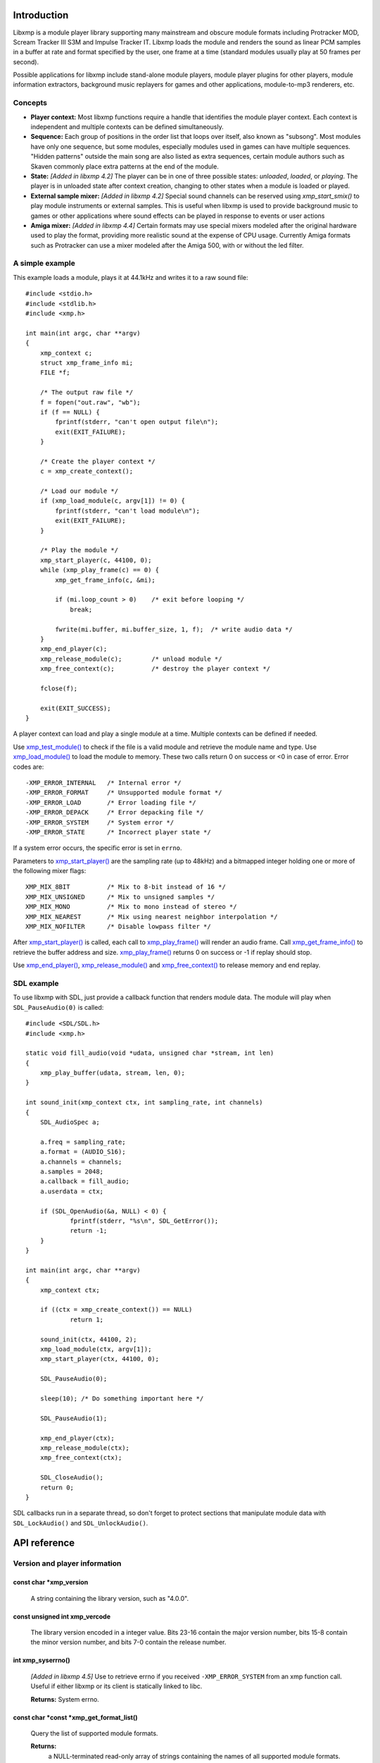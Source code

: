 Introduction
------------

Libxmp is a module player library supporting many mainstream and obscure
module formats including Protracker MOD, Scream Tracker III S3M and
Impulse Tracker IT. Libxmp loads the module and renders the sound as
linear PCM samples in a buffer at rate and format specified by the user,
one frame at a time (standard modules usually play at 50 frames per second).

Possible applications for libxmp include stand-alone module players, module
player plugins for other players, module information extractors, background
music replayers for games and other applications, module-to-mp3 renderers, etc.


Concepts
~~~~~~~~

* **Player context:**
  Most libxmp functions require a handle that identifies the module player
  context. Each context is independent and multiple contexts can be defined
  simultaneously.

* **Sequence:**
  Each group of positions in the order list that loops over itself, also
  known as "subsong". Most modules have only one sequence, but some modules,
  especially modules used in games can have multiple sequences. "Hidden
  patterns" outside the main song are also listed as extra sequences, certain
  module authors such as Skaven commonly place extra patterns at the end of
  the module.

* **State:** *[Added in libxmp 4.2]*
  The player can be in one of three possible states: *unloaded*, *loaded*,
  or *playing*. The player is in unloaded state after context creation,
  changing to other states when a module is loaded or played.

* **External sample mixer:** *[Added in libxmp 4.2]*
  Special sound channels can be reserved using `xmp_start_smix()`
  to play module instruments or external samples. This is useful when
  libxmp is used to provide background music to games or other applications
  where sound effects can be played in response to events or user actions

* **Amiga mixer:** *[Added in libxmp 4.4]*
  Certain formats may use special mixers modeled after the original hardware
  used to play the format, providing more realistic sound at the expense of
  CPU usage. Currently Amiga formats such as Protracker can use a mixer
  modeled after the Amiga 500, with or without the led filter.

A simple example
~~~~~~~~~~~~~~~~

This example loads a module, plays it at 44.1kHz and writes it to a raw
sound file::

    #include <stdio.h>
    #include <stdlib.h>
    #include <xmp.h>

    int main(int argc, char **argv)
    {
        xmp_context c;
        struct xmp_frame_info mi;
        FILE *f;

        /* The output raw file */
        f = fopen("out.raw", "wb");
        if (f == NULL) {
            fprintf(stderr, "can't open output file\n");
            exit(EXIT_FAILURE);
        }

        /* Create the player context */
        c = xmp_create_context();

        /* Load our module */
        if (xmp_load_module(c, argv[1]) != 0) {
            fprintf(stderr, "can't load module\n");
            exit(EXIT_FAILURE);
        }

        /* Play the module */
        xmp_start_player(c, 44100, 0);
        while (xmp_play_frame(c) == 0) {
            xmp_get_frame_info(c, &mi);

            if (mi.loop_count > 0)    /* exit before looping */
                break;

            fwrite(mi.buffer, mi.buffer_size, 1, f);  /* write audio data */
        }
        xmp_end_player(c);
        xmp_release_module(c);        /* unload module */
        xmp_free_context(c);          /* destroy the player context */

        fclose(f);

        exit(EXIT_SUCCESS);
    }


A player context can load and play a single module at a time. Multiple
contexts can be defined if needed.

Use `xmp_test_module()`_ to check if the file is a valid module and
retrieve the module name and type. Use `xmp_load_module()`_ to load
the module to memory. These two calls return 0 on success or <0 in case of
error. Error codes are::

  -XMP_ERROR_INTERNAL   /* Internal error */
  -XMP_ERROR_FORMAT     /* Unsupported module format */
  -XMP_ERROR_LOAD       /* Error loading file */
  -XMP_ERROR_DEPACK     /* Error depacking file */
  -XMP_ERROR_SYSTEM     /* System error */
  -XMP_ERROR_STATE      /* Incorrect player state */

If a system error occurs, the specific error is set in ``errno``.

Parameters to `xmp_start_player()`_ are the sampling
rate (up to 48kHz) and a bitmapped integer holding one or more of the
following mixer flags::

  XMP_MIX_8BIT          /* Mix to 8-bit instead of 16 */
  XMP_MIX_UNSIGNED      /* Mix to unsigned samples */
  XMP_MIX_MONO          /* Mix to mono instead of stereo */
  XMP_MIX_NEAREST       /* Mix using nearest neighbor interpolation */
  XMP_MIX_NOFILTER      /* Disable lowpass filter */

After `xmp_start_player()`_ is called, each call to `xmp_play_frame()`_
will render an audio frame. Call `xmp_get_frame_info()`_ to retrieve the
buffer address and size. `xmp_play_frame()`_ returns 0 on success or -1
if replay should stop.

Use `xmp_end_player()`_, `xmp_release_module()`_ and
`xmp_free_context()`_ to release memory and end replay.


SDL example
~~~~~~~~~~~

To use libxmp with SDL, just provide a callback function that renders module
data. The module will play when ``SDL_PauseAudio(0)`` is called::

    #include <SDL/SDL.h>
    #include <xmp.h>

    static void fill_audio(void *udata, unsigned char *stream, int len)
    {
        xmp_play_buffer(udata, stream, len, 0);
    }

    int sound_init(xmp_context ctx, int sampling_rate, int channels)
    {
        SDL_AudioSpec a;

        a.freq = sampling_rate;
        a.format = (AUDIO_S16);
        a.channels = channels;
        a.samples = 2048;
        a.callback = fill_audio;
        a.userdata = ctx;

        if (SDL_OpenAudio(&a, NULL) < 0) {
                fprintf(stderr, "%s\n", SDL_GetError());
                return -1;
        }
    }

    int main(int argc, char **argv)
    {
        xmp_context ctx;

        if ((ctx = xmp_create_context()) == NULL)
                return 1;

        sound_init(ctx, 44100, 2);
        xmp_load_module(ctx, argv[1]);
        xmp_start_player(ctx, 44100, 0);

        SDL_PauseAudio(0);

        sleep(10); /* Do something important here */

        SDL_PauseAudio(1);

        xmp_end_player(ctx);
        xmp_release_module(ctx);
        xmp_free_context(ctx);

        SDL_CloseAudio();
        return 0;
    }

SDL callbacks run in a separate thread, so don't forget to protect sections
that manipulate module data with ``SDL_LockAudio()`` and ``SDL_UnlockAudio()``.


.. raw:: pdf

    PageBreak

API reference
-------------

Version and player information
~~~~~~~~~~~~~~~~~~~~~~~~~~~~~~

.. _xmp_version:

const char \*xmp_version
````````````````````````

  A string containing the library version, such as "4.0.0".

.. _xmp_vercode:

const unsigned int xmp_vercode
``````````````````````````````

  The library version encoded in a integer value. Bits 23-16 contain the
  major version number, bits 15-8 contain the minor version number, and
  bits 7-0 contain the release number.


.. _xmp_syserrno():

int xmp_syserrno()
``````````````````

  *[Added in libxmp 4.5]*  Use to retrieve errno if you received
  ``-XMP_ERROR_SYSTEM`` from an xmp function call. Useful if either
  libxmp or its client is statically linked to libc.

  **Returns:** System errno.


.. _xmp_get_format_list():

const char \*const \*xmp_get_format_list()
``````````````````````````````````````````

  Query the list of supported module formats.

  **Returns:**
    a NULL-terminated read-only array of strings containing the names
    of all supported module formats.


Context creation
~~~~~~~~~~~~~~~~

.. _xmp_create_context():

xmp_context xmp_create_context()
````````````````````````````````

  Create a new player context and return an opaque handle to be used in
  subsequent accesses to this context.

  **Returns:**
    the player context handle.

.. _xmp_free_context():

void xmp_free_context(xmp_context c)
````````````````````````````````````

  Destroy a player context previously created using `xmp_create_context()`_.

  **Parameters:**
    :c:
      the player context handle.


Module loading
~~~~~~~~~~~~~~

.. _xmp_test_module():

int xmp_test_module(char \*path, struct xmp_test_info \*test_info)
``````````````````````````````````````````````````````````````````

  Test if a file is a valid module. Testing a file does not affect the
  current player context or any currently loaded module.

  **Parameters:**
    :path: pathname of the module to test.

    :test_info: NULL, or a pointer to a structure used to retrieve the
      module title and format if the file is a valid module.
      ``struct xmp_test_info`` is defined as::

        struct xmp_test_info {
            char name[XMP_NAME_SIZE];      /* Module title */
            char type[XMP_NAME_SIZE];      /* Module format */
        };

  **Returns:**
    0 if the file is a valid module, or a negative error code
    in case of error. Error codes can be ``-XMP_ERROR_FORMAT`` in case of an
    unrecognized file format, ``-XMP_ERROR_DEPACK`` if the file is compressed
    and uncompression failed, or ``-XMP_ERROR_SYSTEM`` in case of system error
    (the system error code is set in ``errno``).

.. xmp_test_module_from_memory():

int xmp_test_module_from_memory(const void \*mem, long size, struct xmp_test_info \*test_info)
``````````````````````````````````````````````````````````````````````````````````````````````

  *[Added in libxmp 4.5]* Test if a memory buffer is a valid module. Testing
  memory does not affect the current player context or any currently loaded
  module.

  **Parameters:**
    :mem: a pointer to the module file image in memory. Multi-file modules
      or compressed modules can't be tested in memory.

    :size: the size of the module.

    :test_info: NULL, or a pointer to a structure used to retrieve the
      module title and format if the memory buffer is a valid module.
      ``struct xmp_test_info`` is defined as::

        struct xmp_test_info {
            char name[XMP_NAME_SIZE];      /* Module title */
            char type[XMP_NAME_SIZE];      /* Module format */
        };

  **Returns:**
    0 if the memory buffer is a valid module, or a negative error code
    in case of error. Error codes can be ``-XMP_ERROR_FORMAT`` in case of an
    unrecognized file format or ``-XMP_ERROR_SYSTEM`` in case of system error
    (the system error code is set in ``errno``).

.. xmp_test_module_from_file():

int xmp_test_module_from_file(FILE \*f, struct xmp_test_info \*test_info)
`````````````````````````````````````````````````````````````````````````

  *[Added in libxmp 4.5]* Test if a module from a stream is a valid module.
  Testing streams does not affect the current player context or any
  currently loaded module.

  **Parameters:**
    :f: the file stream. Compressed modules that need an external depacker
      can't be tested from a file stream. On return, the stream position is
      undefined. Caller is responsible for closing the file stream.

    :test_info: NULL, or a pointer to a structure used to retrieve the
      module title and format if the memory buffer is a valid module.
      ``struct xmp_test_info`` is defined as::

        struct xmp_test_info {
            char name[XMP_NAME_SIZE];      /* Module title */
            char type[XMP_NAME_SIZE];      /* Module format */
        };

  **Returns:**
    0 if the stream is a valid module, or a negative error code
    in case of error. Error codes can be ``-XMP_ERROR_FORMAT`` in case of an
    unrecognized file format, ``-XMP_ERROR_DEPACK`` if the stream is compressed
    and uncompression failed, or ``-XMP_ERROR_SYSTEM`` in case of system error
    (the system error code is set in ``errno``).

.. _xmp_test_module_from_callbacks():

int xmp_test_module_from_callbacks(void \*priv, struct xmp_callbacks callbacks, struct xmp_test_info \*test_info)
`````````````````````````````````````````````````````````````````````````````````````````````````````````````````

  *[Added in libxmp 4.5]* Test if a module from a custom stream is a valid
  module. Testing custom streams does not affect the current player context
  or any currently loaded module.

  **Parameters:**
    :priv: pointer to the custom stream. Multi-file modules
      or compressed modules can't be tested using this function.
      This should not be NULL.

    :callbacks: struct specifying stream callbacks for the custom stream.
      These callbacks should behave as close to ``fread``/``fseek``/``ftell``/``fclose``
      as possible, and ``seek_func`` must be capable of seeking to ``SEEK_END``.
      The ``close_func`` is optional, but all other functions must be provided.
      If a ``close_func`` is provided, the stream will be closed once testing
      has finished or upon returning an error code.
      ``struct xmp_callbacks`` is defined as::

        struct xmp_callbacks {
            unsigned long (*read_func)(void *dest, unsigned long len,
                                       unsigned long nmemb, void *priv);
            int           (*seek_func)(void *priv, long offset, int whence);
            long          (*tell_func)(void *priv);
            int           (*close_func)(void *priv);
        };

    :test_info: NULL, or a pointer to a structure used to retrieve the
      module title and format if the memory buffer is a valid module.

      ``struct xmp_test_info`` is defined as::

        struct xmp_test_info {
            char name[XMP_NAME_SIZE];      /* Module title */
            char type[XMP_NAME_SIZE];      /* Module format */
        };

  **Returns:**
    0 if the custom stream is a valid module, or a negative error code
    in case of error. Error codes can be ``-XMP_ERROR_FORMAT`` in case of an
    unrecognized file format or ``-XMP_ERROR_SYSTEM`` in case of system error
    (the system error code is set in ``errno``).

.. _xmp_load_module():

int xmp_load_module(xmp_context c, char \*path)
```````````````````````````````````````````````

  Load a module into the specified player context. (Certain player flags,
  such as ``XMP_PLAYER_SMPCTL`` and ``XMP_PLAYER_DEFPAN``, must be set
  before loading the module, see `xmp_set_player()`_ for more information.)

  **Parameters:**
    :c: the player context handle.

    :path: pathname of the module to load.

  **Returns:**
    0 if successful, or a negative error code in case of error.
    Error codes can be ``-XMP_ERROR_FORMAT`` in case of an unrecognized file
    format, ``-XMP_ERROR_DEPACK`` if the file is compressed and uncompression
    failed, ``-XMP_ERROR_LOAD`` if the file format was recognized but the
    file loading failed, or ``-XMP_ERROR_SYSTEM`` in case of system error
    (the system error code is set in ``errno``).

.. _xmp_load_module_from_memory():

int xmp_load_module_from_memory(xmp_context c, const void \*mem, long size)
```````````````````````````````````````````````````````````````````````````

  *[Added in libxmp 4.2]* Load a module from memory into the specified
  player context.

  **Parameters:**
    :c: the player context handle.

    :mem: a pointer to the module file image in memory. Multi-file modules
      or compressed modules can't be loaded from memory.

    :size: the size of the module.

  **Returns:**
    0 if successful, or a negative error code in case of error.
    Error codes can be ``-XMP_ERROR_FORMAT`` in case of an unrecognized file
    format, ``-XMP_ERROR_LOAD`` if the file format was recognized but the
    file loading failed, or ``-XMP_ERROR_SYSTEM`` in case of system error
    (the system error code is set in ``errno``).

.. _xmp_load_module_from_file():

int xmp_load_module_from_file(xmp_context c, FILE \*f, long size)
`````````````````````````````````````````````````````````````````

  *[Added in libxmp 4.3]* Load a module from a stream into the specified
  player context.

  **Parameters:**
    :c: the player context handle.

    :f: the file stream. On return, the stream position is undefined.
      Caller is responsible for closing the file stream.

    :size: the size of the module (ignored.)

  **Returns:**
    0 if successful, or a negative error code in case of error.
    Error codes can be ``-XMP_ERROR_FORMAT`` in case of an unrecognized file
    format, ``-XMP_ERROR_LOAD`` if the file format was recognized but the
    file loading failed, or ``-XMP_ERROR_SYSTEM`` in case of system error
    (the system error code is set in ``errno``).

.. _xmp_load_module_from_callbacks():

int xmp_load_module_from_callbacks(xmp_context c, void \*priv, struct xmp_callbacks callbacks)
``````````````````````````````````````````````````````````````````````````````````````````````

  *[Added in libxmp 4.5]* Load a module from a custom stream into the specified
  player context.

  **Parameters:**
    :c: the player context handle.

    :priv: pointer to the custom stream. Multi-file modules
      or compressed modules can't be loaded using this function.
      This should not be NULL.

    :callbacks: struct specifying stream callbacks for the custom stream.
      These callbacks should behave as close to ``fread``/``fseek``/``ftell``/``fclose``
      as possible, and ``seek_func`` must be capable of seeking to ``SEEK_END``.
      The ``close_func`` is optional, but all other functions must be provided.
      If a ``close_func`` is provided, the stream will be closed once loading
      has finished or upon returning an error code.
      ``struct xmp_callbacks`` is defined as::

        struct xmp_callbacks {
            unsigned long (*read_func)(void *dest, unsigned long len,
                                       unsigned long nmemb, void *priv);
            int           (*seek_func)(void *priv, long offset, int whence);
            long          (*tell_func)(void *priv);
            int           (*close_func)(void *priv);
        };

  **Returns:**
    0 if successful, or a negative error code in case of error.
    Error codes can be ``-XMP_ERROR_FORMAT`` in case of an unrecognized file
    format, ``-XMP_ERROR_LOAD`` if the file format was recognized but the
    file loading failed, or ``-XMP_ERROR_SYSTEM`` in case of system error
    (the system error code is set in ``errno``).

.. _xmp_release_module():

void xmp_release_module(xmp_context c)
``````````````````````````````````````

  Release memory allocated by a module from the specified player context.

  **Parameters:**
    :c: the player context handle.

.. _xmp_scan_module():

void xmp_scan_module(xmp_context c)
```````````````````````````````````

  Scan the loaded module for sequences and timing. Scanning is automatically
  performed by `xmp_load_module()`_ and this function should be called only
  if `xmp_set_player()`_ is used to change player timing (with parameter
  ``XMP_PLAYER_VBLANK``) in libxmp 4.0.2 or older.

  **Parameters:**
    :c: the player context handle.

.. _xmp_get_module_info():

void xmp_get_module_info(xmp_context c, struct xmp_module_info \*info)
``````````````````````````````````````````````````````````````````````

  Retrieve current module data.

  **Parameters:**
    :c: the player context handle.

    :info: pointer to structure containing the module data.
      ``struct xmp_module_info`` is defined as follows::

        struct xmp_module_info {
            unsigned char md5[16];          /* MD5 message digest */
            int vol_base;                   /* Volume scale */
            struct xmp_module *mod;         /* Pointer to module data */
            char *comment;                  /* Comment text, if any */
            int num_sequences;              /* Number of valid sequences */
            struct xmp_sequence *seq_data;  /* Pointer to sequence data */
        };

      Detailed module data is exposed in the ``mod`` field::

        struct xmp_module {
            char name[XMP_NAME_SIZE];       /* Module title */
            char type[XMP_NAME_SIZE];       /* Module format */
            int pat;                        /* Number of patterns */
            int trk;                        /* Number of tracks */
            int chn;                        /* Tracks per pattern */
            int ins;                        /* Number of instruments */
            int smp;                        /* Number of samples */
            int spd;                        /* Initial speed */
            int bpm;                        /* Initial BPM */
            int len;                        /* Module length in patterns */
            int rst;                        /* Restart position */
            int gvl;                        /* Global volume */

            struct xmp_pattern **xxp;       /* Patterns */
            struct xmp_track **xxt;         /* Tracks */
            struct xmp_instrument *xxi;     /* Instruments */
            struct xmp_sample *xxs;         /* Samples */
            struct xmp_channel xxc[64];     /* Channel info */
            unsigned char xxo[XMP_MAX_MOD_LENGTH];  /* Orders */
        };

      See the header file for more information about pattern and instrument
      data.


Module playing
~~~~~~~~~~~~~~

.. _xmp_start_player():

int xmp_start_player(xmp_context c, int rate, int format)
`````````````````````````````````````````````````````````

  Start playing the currently loaded module.

  **Parameters:**
    :c: the player context handle.

    :rate: the sampling rate to use, in Hz (typically 44100). Valid values
       range from 8kHz to 48kHz.

    :flags: bitmapped configurable player flags, one or more of the
      following::

        XMP_FORMAT_8BIT         /* Mix to 8-bit instead of 16 */
        XMP_FORMAT_UNSIGNED     /* Mix to unsigned samples */
        XMP_FORMAT_MONO         /* Mix to mono instead of stereo */

  **Returns:**
    0 if successful, or a negative error code in case of error.
    Error codes can be ``-XMP_ERROR_INTERNAL`` in case of a internal player
    error, ``-XMP_ERROR_INVALID`` if the sampling rate is invalid, or
    ``-XMP_ERROR_SYSTEM`` in case of system error (the system error
    code is set in ``errno``).

.. _xmp_play_frame():

int xmp_play_frame(xmp_context c)
`````````````````````````````````

  Play one frame of the module. Modules usually play at 50 frames per second.
  Use `xmp_get_frame_info()`_ to retrieve the buffer containing audio data.

  **Parameters:**
    :c: the player context handle.

  **Returns:**
    0 if successful, ``-XMP_END`` if the module ended or was stopped, or
    ``-XMP_ERROR_STATE`` if the player is not in playing state.

.. _xmp_play_buffer():

int xmp_play_buffer(xmp_context c, void \*buffer, int size, int loop)
`````````````````````````````````````````````````````````````````````

  *[Added in libxmp 4.1]* Fill the buffer with PCM data up to the specified
  size. This is a convenience function that calls `xmp_play_frame()`_
  internally to fill the user-supplied buffer. **Don't call both
  xmp_play_frame() and xmp_play_buffer() in the same replay loop.**
  If you don't need equally sized data chunks, `xmp_play_frame()`_
  may result in better performance. Also note that silence is added
  at the end of a buffer if the module ends and no loop is to be performed.

  **Parameters:**
    :c: the player context handle.

    :buffer: the buffer to fill with PCM data, or NULL to reset the
     internal state.

    :size: the buffer size in bytes.

    :loop: stop replay when the loop counter reaches the specified
     value, or 0 to disable loop checking.

  **Returns:**
    0 if successful, ``-XMP_END`` if module was stopped or the loop counter
    was reached, or ``-XMP_ERROR_STATE`` if the player is not in playing
    state.

.. _xmp_get_frame_info():

void xmp_get_frame_info(xmp_context c, struct xmp_frame_info \*info)
````````````````````````````````````````````````````````````````````

  Retrieve the current frame data.

  **Parameters:**
    :c: the player context handle.

    :info: pointer to structure containing current frame data.
      ``struct xmp_frame_info`` is defined as follows::

        struct xmp_frame_info {           /* Current frame information */
            int pos;            /* Current position */
            int pattern;        /* Current pattern */
            int row;            /* Current row in pattern */
            int num_rows;       /* Number of rows in current pattern */
            int frame;          /* Current frame */
            int speed;          /* Current replay speed */
            int bpm;            /* Current bpm */
            int time;           /* Current module time in ms */
            int total_time;     /* Estimated replay time in ms*/
            int frame_time;     /* Frame replay time in us */
            void *buffer;       /* Pointer to sound buffer */
            int buffer_size;    /* Used buffer size */
            int total_size;     /* Total buffer size */
            int volume;         /* Current master volume */
            int loop_count;     /* Loop counter */
            int virt_channels;  /* Number of virtual channels */
            int virt_used;      /* Used virtual channels */
            int sequence;       /* Current sequence */

            struct xmp_channel_info {     /* Current channel information */
                unsigned int period;      /* Sample period */
                unsigned int position;    /* Sample position */
                short pitchbend;          /* Linear bend from base note*/
                unsigned char note;       /* Current base note number */
                unsigned char instrument; /* Current instrument number */
                unsigned char sample;     /* Current sample number */
                unsigned char volume;     /* Current volume */
                unsigned char pan;        /* Current stereo pan */
                unsigned char reserved;   /* Reserved */
                struct xmp_event event;   /* Current track event */
            } channel_info[XMP_MAX_CHANNELS];
        };

      This function should be used to retrieve sound buffer data after
      `xmp_play_frame()`_ is called. Fields ``buffer`` and ``buffer_size``
      contain the pointer to the sound buffer PCM data and its size. The
      buffer size will be no larger than ``XMP_MAX_FRAMESIZE``.

.. _xmp_end_player():

void xmp_end_player(xmp_context c)
``````````````````````````````````

  End module replay and release player memory.

  **Parameters:**
    :c: the player context handle.

.. raw:: pdf

    PageBreak

Player control
~~~~~~~~~~~~~~

.. _xmp_next_position():

int xmp_next_position(xmp_context c)
````````````````````````````````````

  Skip replay to the start of the next position.

  **Parameters:**
    :c: the player context handle.

  **Returns:**
    The new position index, or ``-XMP_ERROR_STATE`` if the player is not
    in playing state.

.. _xmp_prev_position():

int xmp_prev_position(xmp_context c)
````````````````````````````````````

  Skip replay to the start of the previous position.

  **Parameters:**
    :c: the player context handle.

  **Returns:**
    The new position index, or ``-XMP_ERROR_STATE`` if the player is not
    in playing state.

.. _xmp_set_position():

int xmp_set_position(xmp_context c, int pos)
````````````````````````````````````````````

  Skip replay to the start of the given position.

  **Parameters:**
    :c: the player context handle.

    :pos: the position index to set.

  **Returns:**
    The new position index, ``-XMP_ERROR_INVALID`` of the new position is
    invalid or ``-XMP_ERROR_STATE`` if the player is not in playing state.

.. _xmp_set_row():

int xmp_set_row(xmp_context c, int row)
```````````````````````````````````````

  *[Added in libxmp 4.5]* Skip replay to the given row.

  **Parameters:**
    :c: the player context handle.

    :row: the row to set.

  **Returns:**
    The new row, ``-XMP_ERROR_INVALID`` if the new row is invalid or
    ``-XMP_ERROR_STATE`` if the player is not in playing state.

.. _xmp_set_tempo_factor():

int xmp_set_tempo_factor(xmp_context c, double val)
```````````````````````````````````````````````````

  *[Added in libxmp 4.5]* Modify the replay tempo multiplier.

  **Parameters:**
    :c: the player context handle.

    :val: the new multiplier.

  **Returns:**
    0 on success, or -1 if value is invalid.

.. _xmp_stop_module():

void xmp_stop_module(xmp_context c)
```````````````````````````````````

  Stop the currently playing module.

  **Parameters:**
    :c: the player context handle.

.. _xmp_restart_module():

void xmp_restart_module(xmp_context c)
``````````````````````````````````````

  Restart the currently playing module.

  **Parameters:**
    :c: the player context handle.

.. _xmp_seek_time():

int xmp_seek_time(xmp_context c, int time)
``````````````````````````````````````````

  Skip replay to the specified time.

  **Parameters:**
    :c: the player context handle.

    :time: time to seek in milliseconds.

  **Returns:**
    The new position index, or ``-XMP_ERROR_STATE`` if the player is not
    in playing state.

.. _xmp_channel_mute():

int xmp_channel_mute(xmp_context c, int chn, int status)
````````````````````````````````````````````````````````````

  Mute or unmute the specified channel.

  **Parameters:**
    :c: the player context handle.

    :chn: the channel to mute or unmute.

    :status: 0 to mute channel, 1 to unmute or -1 to query the
      current channel status.

  **Returns:**
    The previous channel status, or ``-XMP_ERROR_STATE`` if the player is not
    in playing state.

.. _xmp_channel_vol():

int xmp_channel_vol(xmp_context c, int chn, int vol)
````````````````````````````````````````````````````````

  Set or retrieve the volume of the specified channel.

  **Parameters:**
    :c: the player context handle.

    :chn: the channel to set or get volume.

    :vol: a value from 0-100 to set the channel volume, or -1 to retrieve
      the current volume.

  **Returns:**
    The previous channel volume, or ``-XMP_ERROR_STATE`` if the player is not
    in playing state.


.. _xmp_inject_event():

void xmp_inject_event(xmp_context c, int chn, struct xmp_event \*event)
```````````````````````````````````````````````````````````````````````````

  Dynamically insert a new event into a playing module.

  **Parameters:**
    :c: the player context handle.

    :chn: the channel to insert the new event.

    :event: the event to insert.
      ``struct xmp_event`` is defined as::

        struct xmp_event {
            unsigned char note;   /* Note number (0 means no note) */
            unsigned char ins;    /* Patch number */
            unsigned char vol;    /* Volume (0 to basevol) */
            unsigned char fxt;    /* Effect type */
            unsigned char fxp;    /* Effect parameter */
            unsigned char f2t;    /* Secondary effect type */
            unsigned char f2p;    /* Secondary effect parameter */
            unsigned char _flag;  /* Internal (reserved) flags */
        };


.. raw:: pdf

    PageBreak

Player parameter setting
~~~~~~~~~~~~~~~~~~~~~~~~

.. _xmp_set_instrument_path():

int xmp_set_instrument_path(xmp_context c, char \*path)
```````````````````````````````````````````````````````

  Set the path to retrieve external instruments or samples. Used by some
  formats (such as MED2) to read sample files from a different directory
  in the filesystem.

  **Parameters:**
    :c: the player context handle.

    :path: the path to retrieve instrument files.

  **Returns:**
    0 if the instrument path was correctly set, or ``-XMP_ERROR_SYSTEM``
    in case of error (the system error code is set in ``errno``).

.. _xmp_get_player():

int xmp_get_player(xmp_context c, int param)
````````````````````````````````````````````

  Retrieve current value of the specified player parameter.

  **Parameters:**
    :c: the player context handle.

    :param: player parameter to get.
      Valid parameters are::

        XMP_PLAYER_AMP         /* Amplification factor */
        XMP_PLAYER_MIX         /* Stereo mixing */
        XMP_PLAYER_INTERP      /* Interpolation type */
        XMP_PLAYER_DSP         /* DSP effect flags */
        XMP_PLAYER_FLAGS       /* Player flags */
        XMP_PLAYER_CFLAGS      /* Player flags for current module*/
        XMP_PLAYER_SMPCTL      /* Control sample loading */
        XMP_PLAYER_VOLUME      /* Player master volume */
        XMP_PLAYER_STATE       /* Current player state (read only) */
        XMP_PLAYER_SMIX_VOLUME /* SMIX Volume */
        XMP_PLAYER_DEFPAN      /* Default pan separation */
        XMP_PLAYER_MODE        /* Player personality */
        XMP_PLAYER_MIXER_TYPE  /* Current mixer (read only) */
        XMP_PLAYER_VOICES      /* Maximum number of mixer voices */

      Valid states are::

        XMP_STATE_UNLOADED     /* Context created */
        XMP_STATE_LOADED       /* Module loaded */
        XMP_STATE_PLAYING      /* Module playing */

      Valid mixer types are::

        XMP_MIXER_STANDARD      /* Standard mixer */
        XMP_MIXER_A500          /* Amiga 500 */
        XMP_MIXER_A500F         /* Amiga 500 with led filter */

      See ``xmp_set_player`` for the rest of valid values for each parameter.

  **Returns:**
    The parameter value, or ``-XMP_ERROR_STATE`` if the parameter is not
    ``XMP_PLAYER_STATE`` and the player is not in playing state.

.. raw:: pdf

    PageBreak

.. _xmp_set_player():

int xmp_set_player(xmp_context c, int param, int val)
`````````````````````````````````````````````````````

  Set player parameter with the specified value.

  **Parameters:**
    :param: player parameter to set.
      Valid parameters are::

        XMP_PLAYER_AMP         /* Amplification factor */
        XMP_PLAYER_MIX         /* Stereo mixing */
        XMP_PLAYER_INTERP      /* Interpolation type */
        XMP_PLAYER_DSP         /* DSP effect flags */
        XMP_PLAYER_FLAGS       /* Player flags */
        XMP_PLAYER_CFLAGS      /* Player flags for current module*/
        XMP_PLAYER_SMPCTL      /* Control sample loading */
        XMP_PLAYER_VOLUME      /* Player master volume */
        XMP_PLAYER_SMIX_VOLUME /* SMIX Volume */
        XMP_PLAYER_DEFPAN      /* Default pan separation */
        XMP_PLAYER_MODE        /* Player personality */
        XMP_PLAYER_VOICES      /* Maximum number of mixer voices */

    :val: the value to set. Valid values depend on the parameter being set.

    **Valid values:**

    * Amplification factor: ranges from 0 to 3. Default value is 1.

    * Stereo mixing: percentual left/right channel separation.  Default is 70.

    * Interpolation type: can be one of the following values::

          XMP_INTERP_NEAREST  /* Nearest neighbor */
          XMP_INTERP_LINEAR   /* Linear (default) */
          XMP_INTERP_SPLINE   /* Cubic spline */

    * DSP effects flags: enable or disable DSP effects. Valid effects are::

          XMP_DSP_LOWPASS     /* Lowpass filter effect */
          XMP_DSP_ALL         /* All effects */

    * Player flags: tweakable player parameters. Valid flags are::

          XMP_FLAGS_VBLANK    /* Use vblank timing */
          XMP_FLAGS_FX9BUG    /* Emulate Protracker 2.x FX9 bug */
          XMP_FLAGS_FIXLOOP   /* Make sample loop value / 2 */
          XMP_FLAGS_A500      /* Use Paula mixer in Amiga modules */

    * *[Added in libxmp 4.1]* Player flags for current module: same flags
      as above but after applying module-specific quirks (if any).

    * *[Added in libxmp 4.1]* Sample control: Valid values are::

          XMP_SMPCTL_SKIP     /* Don't load samples */

    * Disabling sample loading when loading a module allows allows
      computation of module duration without decompressing and
      loading large sample data, and is useful when duration information
      is needed for a module that won't be played immediately.

    * *[Added in libxmp 4.2]* Player volumes: Set the player master volume
      or the external sample mixer master volume. Valid values are 0 to 100.

    * *[Added in libxmp 4.3]* Default pan separation: percentual left/right
      pan separation in formats with only left and right channels. Default
      is 100%.

.. raw:: pdf

    PageBreak

..

    * *[Added in libxmp 4.4]* Player personality: The player can be forced to
      emulate a specific tracker in cases where the module relies on a format
      quirk and tracker detection fails. Valid modes are::

          XMP_MODE_AUTO         /* Autodetect mode (default) */
          XMP_MODE_MOD          /* Play as a generic MOD player */
          XMP_MODE_NOISETRACKER /* Play using Noisetracker quirks */
          XMP_MODE_PROTRACKER   /* Play using Protracker 1/2 quirks */
          XMP_MODE_S3M          /* Play as a generic S3M player */
          XMP_MODE_ST3          /* Play using ST3 bug emulation */
          XMP_MODE_ST3GUS       /* Play using ST3+GUS quirks */
          XMP_MODE_XM           /* Play as a generic XM player */
          XMP_MODE_FT2          /* Play using FT2 bug emulation */
          XMP_MODE_IT           /* Play using IT quirks */
          XMP_MODE_ITSMP        /* Play using IT sample mode quirks */

      By default, formats similar to S3M such as PTM or IMF will use S3M
      replayer (without Scream Tracker 3 quirks/bug emulation), and formats
      similar to XM such as RTM and MDL will use the XM replayer (without             FT2 quirks/bug emulation).

      Multichannel MOD files will use the XM replayer, and Scream Tracker 3
      MOD files will use S3M replayer with ST3 quirks. S3M files will use
      the most appropriate replayer according to the tracker used to create
      the file, and enable Scream Tracker 3 quirks and bugs only if created
      using ST3. XM files will be played with FT2 bugs and quirks only if
      created using Fast Tracker II.

      Modules created with OpenMPT will be played with all bugs and quirks
      of the original trackers.

    * *[Added in libxmp 4.4]* Maximum number of mixer voices: the maximum
      number of virtual channels that can be used to play the module. If
      set too high, modules with voice leaks can cause excessive CPU usage.
      Default is 128.

  **Returns:**
    0 if parameter was correctly set, ``-XMP_ERROR_INVALID`` if
    parameter or values are out of the valid ranges, or ``-XMP_ERROR_STATE``
    if the player is not in playing state.


.. raw:: pdf

    PageBreak

External sample mixer API
-------------------------

Libxmp 4.2 includes a mini-API that can be used to add sound effects to
games and similar applications, provided that you have a low latency sound
system. It allows module instruments or external sample files in WAV format
to be played in response to arbitrary events.

Example
~~~~~~~

This example using SDL loads a module and a sound sample, plays the module
as background music, and plays the sample when a key is pressed::

    #include <SDL/SDL.h>
    #include <xmp.h>

    static void fill_audio(void *udata, unsigned char *stream, int len)
    {
        xmp_play_buffer(udata, stream, len, 0);
    }

    int sound_init(xmp_context ctx, int sampling_rate, int channels)
    {
        SDL_AudioSpec a;

        a.freq = sampling_rate;
        a.format = (AUDIO_S16);
        a.channels = channels;
        a.samples = 2048;
        a.callback = fill_audio;
        a.userdata = ctx;

        if (SDL_OpenAudio(&a, NULL) < 0) {
                fprintf(stderr, "%s\n", SDL_GetError());
                return -1;
        }
    }

    int video_init()
    {
        if (SDL_Init(SDL_INIT_VIDEO) < 0) {
            fprintf(stderr, "%s\n", SDL_GetError());
            return -1;
        }
        if (SDL_SetVideoMode(640, 480, 8, 0) == NULL) {
            fprintf(stderr, "%s\n", SDL_GetError());
            return -1;
        }
        atexit(SDL_Quit);
    }

    int main(int argc, char **argv)
    {
        SDL_Event event;
        xmp_context ctx;

        if ((ctx = xmp_create_context()) == NULL)
                return 1;

        video_init();
        sound_init(ctx, 44100, 2);

        xmp_start_smix(ctx, 1, 1);
        xmp_smix_load_sample(ctx, 0, "blip.wav");

        xmp_load_module(ctx, "music.mod");
        xmp_start_player(ctx, 44100, 0);
        xmp_set_player(ctx, XMP_PLAYER_VOLUME, 40);

        SDL_PauseAudio(0);

        while (1) {
            if (SDL_WaitEvent(&event)) {
                if (event.type == SDL_KEYDOWN) {
                    if (event.key.keysym.sym == SDLK_ESCAPE)
                        break;
                    xmp_smix_play_sample(ctx, 0, 60, 64, 0);
                }
            }
        }

        SDL_PauseAudio(1);

        xmp_end_player(ctx);
        xmp_release_module(ctx);
        xmp_end_smix(ctx);
        xmp_free_context(ctx);

        SDL_CloseAudio();
        return 0;
    }


SMIX API reference
~~~~~~~~~~~~~~~~~~

.. _xmp_start_smix():

int xmp_start_smix(xmp_context c, int nch, int nsmp)
````````````````````````````````````````````````````

  Initialize the external sample mixer subsystem with the given number of
  reserved channels and samples.

  **Parameters:**
    :c: the player context handle.

    :nch: number of reserved sound mixer channels (1 to 64).

    :nsmp: number of external samples.

  **Returns:**
    0 if the external sample mixer system was correctly initialized,
    ``-XMP_ERROR_INVALID`` in case of invalid parameters, ``-XMP_ERROR_STATE``
    if the player is already in playing state, or ``-XMP_ERROR_SYSTEM`` in case
    of system error (the system error code is set in ``errno``).

.. _xmp_smix_play_instrument():

int xmp_smix_play_instrument(xmp_context c, int ins, int note, int vol, int chn)
````````````````````````````````````````````````````````````````````````````````

  Play a note using an instrument from the currently loaded module in
  one of the reserved sound mixer channels.

  **Parameters:**
    :c: the player context handle.

    :ins: the instrument to play.

    :note: the note number to play (60 = middle C).

    :vol: the volume to use (range: 0 to the maximum volume value used by the
      current module).

    :chn: the reserved channel to use to play the instrument.

  **Returns:**
    0 if the instrument was correctly played, ``-XMP_ERROR_INVALID`` in
    case of invalid parameters, or ``-XMP_ERROR_STATE`` if the player is not
    in playing state.

.. _xmp_smix_play_sample():

int xmp_smix_play_sample(xmp_context c, int ins, int vol, int chn)
``````````````````````````````````````````````````````````````````

  Play an external sample file in one of the reserved sound channels.
  The sample must have been previously loaded using
  `xmp_smix_load_sample()`_.

  **Parameters:**
    :c: the player context handle.

    :ins: the sample to play.

    :vol: the volume to use (0 to the maximum volume value used by the
      current module.

    :chn: the reserved channel to use to play the sample.

  **Returns:**
    0 if the sample was correctly played, ``-XMP_ERROR_INVALID`` in
    case of invalid parameters, or ``-XMP_ERROR_STATE`` if the player is not
    in playing state.

.. _xmp_smix_channel_pan():

int xmp_smix_channel_pan(xmp_context c, int chn, int pan)
`````````````````````````````````````````````````````````

  Set the reserved channel pan value.

  **Parameters:**
    :c: the player context handle.

    :chn: the reserved channel number.

    :pan: the pan value to set (0 to 255).

  **Returns:**
    0 if the pan value was set, or ``-XMP_ERROR_INVALID`` if parameters
    are invalid.

.. _xmp_smix_load_sample():

int xmp_smix_load_sample(xmp_context c, int num, char \*path)
`````````````````````````````````````````````````````````````

  Load a sound sample from a file. Samples should be in mono WAV (RIFF)
  format.

  **Parameters:**
    :c: the player context handle.

    :num: the slot number of the external sample to load.

    :path: pathname of the file to load.

  **Returns:**
    0 if the sample was correctly loaded, ``-XMP_ERROR_INVALID`` if the
    sample slot number is invalid (not reserved using `xmp_start_smix()`_),
    ``-XMP_ERROR_FORMAT`` if the file format is unsupported, or
    ``-XMP_ERROR_SYSTEM`` in case of system error (the system error code is
    set in ``errno``).

.. _xmp_smix_release_sample():

int xmp_smix_release_sample(xmp_context c, int num)
```````````````````````````````````````````````````

  Release memory allocated by an external sample in the specified player
  context.

  **Parameters:**
    :c: the player context handle.

    :num: the sample slot number to release.

  **Returns:**
    0 if memory was correctly released, or ``-XMP_ERROR_INVALID`` if the
    sample slot number is invalid.

.. _xmp_end_smix():

void xmp_end_smix(xmp_context c)
````````````````````````````````

  Deinitialize and resease memory used by the external sample mixer subsystem.

  **Parameters:**
    :c: the player context handle.

